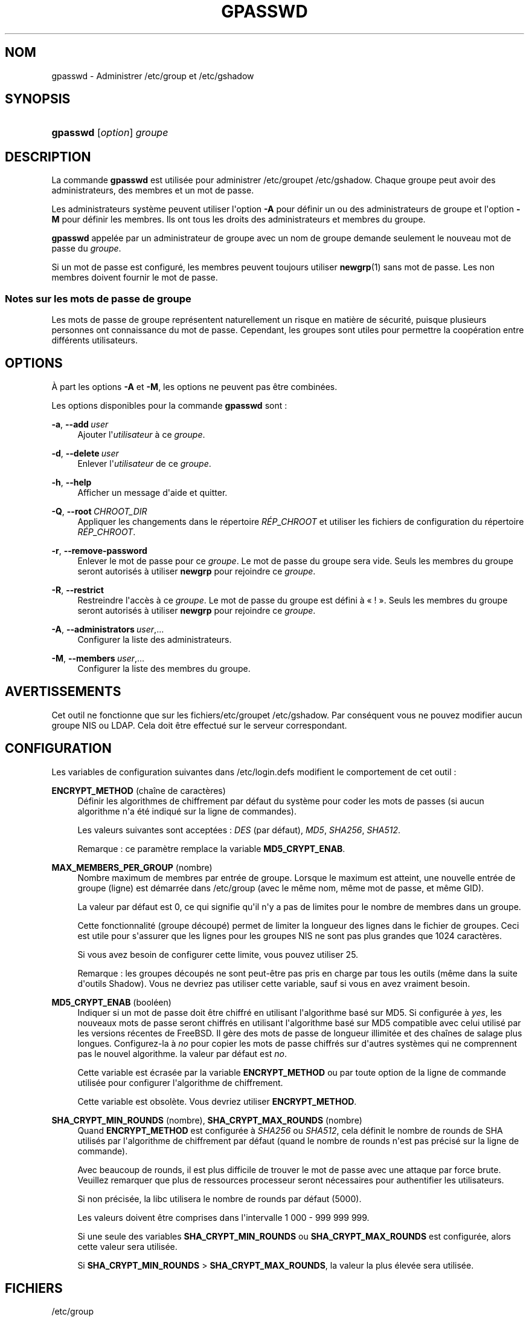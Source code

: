 '\" t
.\"     Title: gpasswd
.\"    Author: Rafal Maszkowski
.\" Generator: DocBook XSL Stylesheets v1.78.1 <http://docbook.sf.net/>
.\"      Date: 09/05/2014
.\"    Manual: Commandes utilisateur
.\"    Source: shadow-utils 4.2
.\"  Language: French
.\"
.TH "GPASSWD" "1" "09/05/2014" "shadow\-utils 4\&.2" "Commandes utilisateur"
.\" -----------------------------------------------------------------
.\" * Define some portability stuff
.\" -----------------------------------------------------------------
.\" ~~~~~~~~~~~~~~~~~~~~~~~~~~~~~~~~~~~~~~~~~~~~~~~~~~~~~~~~~~~~~~~~~
.\" http://bugs.debian.org/507673
.\" http://lists.gnu.org/archive/html/groff/2009-02/msg00013.html
.\" ~~~~~~~~~~~~~~~~~~~~~~~~~~~~~~~~~~~~~~~~~~~~~~~~~~~~~~~~~~~~~~~~~
.ie \n(.g .ds Aq \(aq
.el       .ds Aq '
.\" -----------------------------------------------------------------
.\" * set default formatting
.\" -----------------------------------------------------------------
.\" disable hyphenation
.nh
.\" disable justification (adjust text to left margin only)
.ad l
.\" -----------------------------------------------------------------
.\" * MAIN CONTENT STARTS HERE *
.\" -----------------------------------------------------------------
.SH "NOM"
gpasswd \- Administrer /etc/group et /etc/gshadow
.SH "SYNOPSIS"
.HP \w'\fBgpasswd\fR\ 'u
\fBgpasswd\fR [\fIoption\fR] \fIgroupe\fR
.SH "DESCRIPTION"
.PP
La commande
\fBgpasswd\fR
est utilis\('ee pour administrer
/etc/groupet /etc/gshadow\&. Chaque groupe peut avoir
des administrateurs,
des membres et un mot de passe\&.
.PP
Les administrateurs syst\(`eme peuvent utiliser l\*(Aqoption
\fB\-A\fR
pour d\('efinir un ou des administrateurs de groupe et l\*(Aqoption
\fB\-M\fR
pour d\('efinir les membres\&. Ils ont tous les droits des administrateurs et membres du groupe\&.
.PP
\fBgpasswd\fR
appel\('ee par
un administrateur de groupe
avec un nom de groupe demande seulement le nouveau mot de passe du
\fIgroupe\fR\&.
.PP
Si un mot de passe est configur\('e, les membres peuvent toujours utiliser
\fBnewgrp\fR(1)
sans mot de passe\&. Les non membres doivent fournir le mot de passe\&.
.SS "Notes sur les mots de passe de groupe"
.PP
Les mots de passe de groupe repr\('esentent naturellement un risque en mati\(`ere de s\('ecurit\('e, puisque plusieurs personnes ont connaissance du mot de passe\&. Cependant, les groupes sont utiles pour permettre la coop\('eration entre diff\('erents utilisateurs\&.
.SH "OPTIONS"
.PP
\(`A part les options
\fB\-A\fR
et
\fB\-M\fR, les options ne peuvent pas \(^etre combin\('ees\&.
.PP
Les options disponibles pour la commande
\fBgpasswd\fR
sont\ \&:
.PP
\fB\-a\fR, \fB\-\-add\fR\ \&\fIuser\fR
.RS 4
Ajouter l\*(Aq\fIutilisateur\fR
\(`a ce
\fIgroupe\fR\&.
.RE
.PP
\fB\-d\fR, \fB\-\-delete\fR\ \&\fIuser\fR
.RS 4
Enlever l\*(Aq\fIutilisateur\fR
de ce
\fIgroupe\fR\&.
.RE
.PP
\fB\-h\fR, \fB\-\-help\fR
.RS 4
Afficher un message d\*(Aqaide et quitter\&.
.RE
.PP
\fB\-Q\fR, \fB\-\-root\fR\ \&\fICHROOT_DIR\fR
.RS 4
Appliquer les changements dans le r\('epertoire
\fIR\('EP_CHROOT\fR
et utiliser les fichiers de configuration du r\('epertoire
\fIR\('EP_CHROOT\fR\&.
.RE
.PP
\fB\-r\fR, \fB\-\-remove\-password\fR
.RS 4
Enlever le mot de passe pour ce
\fIgroupe\fR\&. Le mot de passe du groupe sera vide\&. Seuls les membres du groupe seront autoris\('es \(`a utiliser
\fBnewgrp\fR
pour rejoindre ce
\fIgroupe\fR\&.
.RE
.PP
\fB\-R\fR, \fB\-\-restrict\fR
.RS 4
Restreindre l\*(Aqacc\(`es \(`a ce
\fIgroupe\fR\&. Le mot de passe du groupe est d\('efini \(`a \(Fo\ \&!\ \&\(Fc\&. Seuls les membres du groupe seront autoris\('es \(`a utiliser
\fBnewgrp\fR
pour rejoindre ce
\fIgroupe\fR\&.
.RE
.PP
\fB\-A\fR, \fB\-\-administrators\fR\ \&\fIuser\fR,\&.\&.\&.
.RS 4
Configurer la liste des administrateurs\&.
.RE
.PP
\fB\-M\fR, \fB\-\-members\fR\ \&\fIuser\fR,\&.\&.\&.
.RS 4
Configurer la liste des membres du groupe\&.
.RE
.SH "AVERTISSEMENTS"
.PP
Cet outil ne fonctionne que sur
les fichiers/etc/groupet /etc/gshadow\&. Par cons\('equent vous ne pouvez modifier aucun groupe NIS ou LDAP\&. Cela doit \(^etre effectu\('e sur le serveur correspondant\&.
.SH "CONFIGURATION"
.PP
Les variables de configuration suivantes dans
/etc/login\&.defs
modifient le comportement de cet outil\ \&:
.PP
\fBENCRYPT_METHOD\fR (cha\(^ine de caract\(`eres)
.RS 4
D\('efinir les algorithmes de chiffrement par d\('efaut du syst\(`eme pour coder les mots de passes (si aucun algorithme n\*(Aqa \('et\('e indiqu\('e sur la ligne de commandes)\&.
.sp
Les valeurs suivantes sont accept\('ees\ \&:
\fIDES\fR
(par d\('efaut),
\fIMD5\fR, \fISHA256\fR, \fISHA512\fR\&.
.sp
Remarque\ \&: ce param\(`etre remplace la variable
\fBMD5_CRYPT_ENAB\fR\&.
.RE
.PP
\fBMAX_MEMBERS_PER_GROUP\fR (nombre)
.RS 4
Nombre maximum de membres par entr\('ee de groupe\&. Lorsque le maximum est atteint, une nouvelle entr\('ee de groupe (ligne) est d\('emarr\('ee dans
/etc/group
(avec le m\(^eme nom, m\(^eme mot de passe, et m\(^eme GID)\&.
.sp
La valeur par d\('efaut est 0, ce qui signifie qu\*(Aqil n\*(Aqy a pas de limites pour le nombre de membres dans un groupe\&.
.sp
Cette fonctionnalit\('e (groupe d\('ecoup\('e) permet de limiter la longueur des lignes dans le fichier de groupes\&. Ceci est utile pour s\*(Aqassurer que les lignes pour les groupes NIS ne sont pas plus grandes que 1024 caract\(`eres\&.
.sp
Si vous avez besoin de configurer cette limite, vous pouvez utiliser 25\&.
.sp
Remarque\ \&: les groupes d\('ecoup\('es ne sont peut\-\(^etre pas pris en charge par tous les outils (m\(^eme dans la suite d\*(Aqoutils Shadow)\&. Vous ne devriez pas utiliser cette variable, sauf si vous en avez vraiment besoin\&.
.RE
.PP
\fBMD5_CRYPT_ENAB\fR (bool\('een)
.RS 4
Indiquer si un mot de passe doit \(^etre chiffr\('e en utilisant l\*(Aqalgorithme bas\('e sur MD5\&. Si configur\('ee \(`a
\fIyes\fR, les nouveaux mots de passe seront chiffr\('es en utilisant l\*(Aqalgorithme bas\('e sur MD5 compatible avec celui utilis\('e par les versions r\('ecentes de FreeBSD\&. Il g\(`ere des mots de passe de longueur illimit\('ee et des cha\(^ines de salage plus longues\&. Configurez\-la \(`a
\fIno\fR
pour copier les mots de passe chiffr\('es sur d\*(Aqautres syst\(`emes qui ne comprennent pas le nouvel algorithme\&. la valeur par d\('efaut est
\fIno\fR\&.
.sp
Cette variable est \('ecras\('ee par la variable
\fBENCRYPT_METHOD\fR
ou par toute option de la ligne de commande utilis\('ee pour configurer l\*(Aqalgorithme de chiffrement\&.
.sp
Cette variable est obsol\(`ete\&. Vous devriez utiliser
\fBENCRYPT_METHOD\fR\&.
.RE
.PP
\fBSHA_CRYPT_MIN_ROUNDS\fR (nombre), \fBSHA_CRYPT_MAX_ROUNDS\fR (nombre)
.RS 4
Quand
\fBENCRYPT_METHOD\fR
est configur\('ee \(`a
\fISHA256\fR
ou
\fISHA512\fR, cela d\('efinit le nombre de rounds de SHA utilis\('es par l\*(Aqalgorithme de chiffrement par d\('efaut (quand le nombre de rounds n\*(Aqest pas pr\('ecis\('e sur la ligne de commande)\&.
.sp
Avec beaucoup de rounds, il est plus difficile de trouver le mot de passe avec une attaque par force brute\&. Veuillez remarquer que plus de ressources processeur seront n\('ecessaires pour authentifier les utilisateurs\&.
.sp
Si non pr\('ecis\('ee, la libc utilisera le nombre de rounds par d\('efaut (5000)\&.
.sp
Les valeurs doivent \(^etre comprises dans l\*(Aqintervalle 1\ \&000\ \&\-\ \&999\ \&999\ \&999\&.
.sp
Si une seule des variables
\fBSHA_CRYPT_MIN_ROUNDS\fR
ou
\fBSHA_CRYPT_MAX_ROUNDS\fR
est configur\('ee, alors cette valeur sera utilis\('ee\&.
.sp
Si
\fBSHA_CRYPT_MIN_ROUNDS\fR
>
\fBSHA_CRYPT_MAX_ROUNDS\fR, la valeur la plus \('elev\('ee sera utilis\('ee\&.
.RE
.SH "FICHIERS"
.PP
/etc/group
.RS 4
Informations sur les groupes\&.
.RE
.PP
/etc/gshadow
.RS 4
Informations s\('ecuris\('ees sur les groupes\&.
.RE
.SH "VOIR AUSSI"
.PP
\fBnewgrp\fR(1),
\fBgroupadd\fR(8),
\fBgroupdel\fR(8),
\fBgroupmod\fR(8),
\fBgrpck\fR(8),
\fBgroup\fR(5), \fBgshadow\fR(5)\&.
